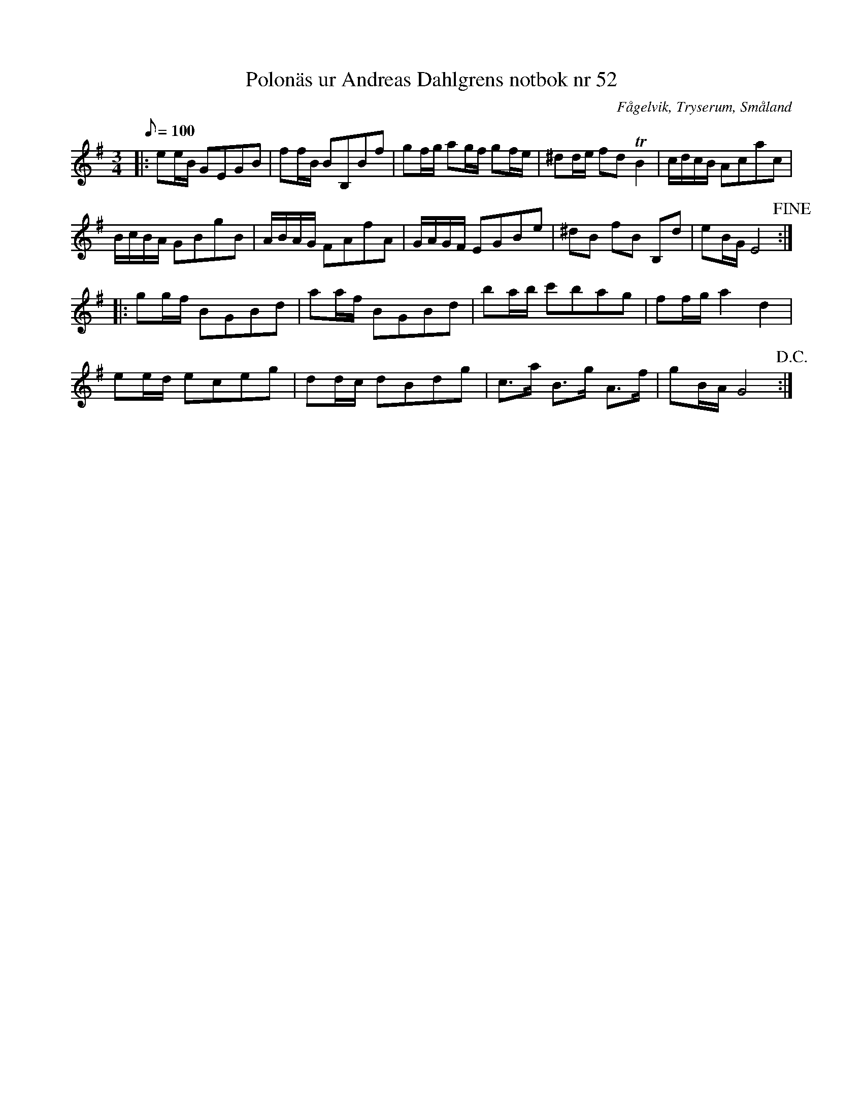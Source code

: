 %%abc-charset utf-8

X:52
T:Polonäs ur Andreas Dahlgrens notbok nr 52
S:efter Andreas Dahlgren
R:Slängpolska
Z:Robert Boström 2017-03-12
O:Fågelvik, Tryserum, Småland
B:Bildlänk
B:Andreas Dahlgrens Notbok
M:3/4
Q:100
L:1/16
N: [[!Sverige]], [[!Småland]], [[!Tryserum]],[[!Fågelvik]]
K:Em
|:e2eB G2E2G2B2|f2fB B2B,2B2f2|g2fg a2gf g2fe|^d2de f2d2 TB4|cdcB A2c2a2c2|
BcBA G2B2g2B2|ABAG F2A2f2A2|GAGF E2G2B2e2|^d2B2 f2B2 B,2d2|e2BG E8!fine!:|
|:g2gf B2G2B2d2|a2af B2G2B2d2|b2ab c'2b2a2g2|f2fga4d4|
e2ed e2c2e2g2|d2dc d2B2d2g2|c3a B3g A3f|g2BA G8!D.C.!:|


